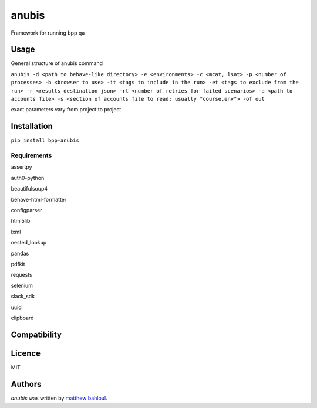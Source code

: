 anubis
======

.. image:: https://img.shields.io/pypi/v/anubis.svg
    :target: https://pypi.python.org/pypi/anubis
    :alt: Latest PyPI version


Framework for running bpp qa

Usage
-----

General structure of anubis command

``anubis -d <path to behave-like directory> -e <environments> -c <mcat, lsat> -p <number of processes> -b <browser to use> -it <tags to include in the run> -et <tags to exclude from the run> -r <results destination json> -rt <number of retries for failed scenarios> -a <path to accounts file> -s <section of accounts file to read; usually "course.env"> -of out``

exact parameters vary from project to project.

Installation
------------
``pip install bpp-anubis``

Requirements
^^^^^^^^^^^^
assertpy

auth0-python

beautifulsoup4

behave-html-formatter

configparser

html5lib

lxml

nested_lookup

pandas

pdfkit

requests

selenium

slack_sdk

uuid

clipboard

Compatibility
-------------

Licence
-------
MIT

Authors
-------

`anubis` was written by `matthew bahloul <matthew.bahloul@blueprintprep.com>`_.

